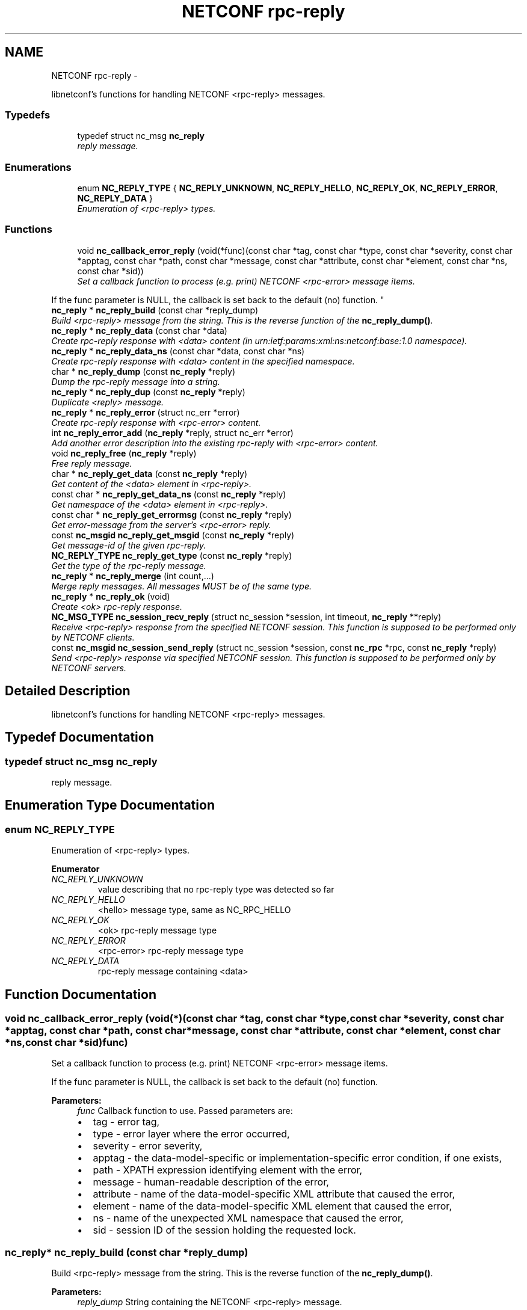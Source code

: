 .TH "NETCONF rpc-reply" 3 "Wed Jul 29 2015" "Version 0.10.0-35_trunk" "libnetconf" \" -*- nroff -*-
.ad l
.nh
.SH NAME
NETCONF rpc-reply \- 
.PP
libnetconf's functions for handling NETCONF <rpc-reply> messages\&.  

.SS "Typedefs"

.in +1c
.ti -1c
.RI "typedef struct nc_msg \fBnc_reply\fP"
.br
.RI "\fIreply message\&. \fP"
.in -1c
.SS "Enumerations"

.in +1c
.ti -1c
.RI "enum \fBNC_REPLY_TYPE\fP { \fBNC_REPLY_UNKNOWN\fP, \fBNC_REPLY_HELLO\fP, \fBNC_REPLY_OK\fP, \fBNC_REPLY_ERROR\fP, \fBNC_REPLY_DATA\fP }"
.br
.RI "\fIEnumeration of <rpc-reply> types\&. \fP"
.in -1c
.SS "Functions"

.in +1c
.ti -1c
.RI "void \fBnc_callback_error_reply\fP (void(*func)(const char *tag, const char *type, const char *severity, const char *apptag, const char *path, const char *message, const char *attribute, const char *element, const char *ns, const char *sid))"
.br
.RI "\fISet a callback function to process (e\&.g\&. print) NETCONF <rpc-error> message items\&.
.PP
If the func parameter is NULL, the callback is set back to the default (no) function\&. \fP"
.ti -1c
.RI "\fBnc_reply\fP * \fBnc_reply_build\fP (const char *reply_dump)"
.br
.RI "\fIBuild <rpc-reply> message from the string\&. This is the reverse function of the \fBnc_reply_dump()\fP\&. \fP"
.ti -1c
.RI "\fBnc_reply\fP * \fBnc_reply_data\fP (const char *data)"
.br
.RI "\fICreate rpc-reply response with <data> content (in urn:ietf:params:xml:ns:netconf:base:1\&.0 namespace)\&. \fP"
.ti -1c
.RI "\fBnc_reply\fP * \fBnc_reply_data_ns\fP (const char *data, const char *ns)"
.br
.RI "\fICreate rpc-reply response with <data> content in the specified namespace\&. \fP"
.ti -1c
.RI "char * \fBnc_reply_dump\fP (const \fBnc_reply\fP *reply)"
.br
.RI "\fIDump the rpc-reply message into a string\&. \fP"
.ti -1c
.RI "\fBnc_reply\fP * \fBnc_reply_dup\fP (const \fBnc_reply\fP *reply)"
.br
.RI "\fIDuplicate <reply> message\&. \fP"
.ti -1c
.RI "\fBnc_reply\fP * \fBnc_reply_error\fP (struct nc_err *error)"
.br
.RI "\fICreate rpc-reply response with <rpc-error> content\&. \fP"
.ti -1c
.RI "int \fBnc_reply_error_add\fP (\fBnc_reply\fP *reply, struct nc_err *error)"
.br
.RI "\fIAdd another error description into the existing rpc-reply with <rpc-error> content\&. \fP"
.ti -1c
.RI "void \fBnc_reply_free\fP (\fBnc_reply\fP *reply)"
.br
.RI "\fIFree reply message\&. \fP"
.ti -1c
.RI "char * \fBnc_reply_get_data\fP (const \fBnc_reply\fP *reply)"
.br
.RI "\fIGet content of the <data> element in <rpc-reply>\&. \fP"
.ti -1c
.RI "const char * \fBnc_reply_get_data_ns\fP (const \fBnc_reply\fP *reply)"
.br
.RI "\fIGet namespace of the <data> element in <rpc-reply>\&. \fP"
.ti -1c
.RI "const char * \fBnc_reply_get_errormsg\fP (const \fBnc_reply\fP *reply)"
.br
.RI "\fIGet error-message from the server's <rpc-error> reply\&. \fP"
.ti -1c
.RI "const \fBnc_msgid\fP \fBnc_reply_get_msgid\fP (const \fBnc_reply\fP *reply)"
.br
.RI "\fIGet message-id of the given rpc-reply\&. \fP"
.ti -1c
.RI "\fBNC_REPLY_TYPE\fP \fBnc_reply_get_type\fP (const \fBnc_reply\fP *reply)"
.br
.RI "\fIGet the type of the rpc-reply message\&. \fP"
.ti -1c
.RI "\fBnc_reply\fP * \fBnc_reply_merge\fP (int count,\&.\&.\&.)"
.br
.RI "\fIMerge reply messages\&. All messages MUST be of the same type\&. \fP"
.ti -1c
.RI "\fBnc_reply\fP * \fBnc_reply_ok\fP (void)"
.br
.RI "\fICreate <ok> rpc-reply response\&. \fP"
.ti -1c
.RI "\fBNC_MSG_TYPE\fP \fBnc_session_recv_reply\fP (struct nc_session *session, int timeout, \fBnc_reply\fP **reply)"
.br
.RI "\fIReceive <rpc-reply> response from the specified NETCONF session\&. This function is supposed to be performed only by NETCONF clients\&. \fP"
.ti -1c
.RI "const \fBnc_msgid\fP \fBnc_session_send_reply\fP (struct nc_session *session, const \fBnc_rpc\fP *rpc, const \fBnc_reply\fP *reply)"
.br
.RI "\fISend <rpc-reply> response via specified NETCONF session\&. This function is supposed to be performed only by NETCONF servers\&. \fP"
.in -1c
.SH "Detailed Description"
.PP 
libnetconf's functions for handling NETCONF <rpc-reply> messages\&. 


.SH "Typedef Documentation"
.PP 
.SS "typedef struct nc_msg \fBnc_reply\fP"

.PP
reply message\&. 
.SH "Enumeration Type Documentation"
.PP 
.SS "enum \fBNC_REPLY_TYPE\fP"

.PP
Enumeration of <rpc-reply> types\&. 
.PP
\fBEnumerator\fP
.in +1c
.TP
\fB\fINC_REPLY_UNKNOWN \fP\fP
value describing that no rpc-reply type was detected so far 
.TP
\fB\fINC_REPLY_HELLO \fP\fP
<hello> message type, same as NC_RPC_HELLO 
.TP
\fB\fINC_REPLY_OK \fP\fP
<ok> rpc-reply message type 
.TP
\fB\fINC_REPLY_ERROR \fP\fP
<rpc-error> rpc-reply message type 
.TP
\fB\fINC_REPLY_DATA \fP\fP
rpc-reply message containing <data> 
.SH "Function Documentation"
.PP 
.SS "void nc_callback_error_reply (void(*)(const char *tag, const char *type, const char *severity, const char *apptag, const char *path, const char *message, const char *attribute, const char *element, const char *ns, const char *sid)func)"

.PP
Set a callback function to process (e\&.g\&. print) NETCONF <rpc-error> message items\&.
.PP
If the func parameter is NULL, the callback is set back to the default (no) function\&. 
.PP
\fBParameters:\fP
.RS 4
\fIfunc\fP Callback function to use\&. Passed parameters are:
.IP "\(bu" 2
tag - error tag,
.IP "\(bu" 2
type - error layer where the error occurred,
.IP "\(bu" 2
severity - error severity,
.IP "\(bu" 2
apptag - the data-model-specific or implementation-specific error condition, if one exists,
.IP "\(bu" 2
path - XPATH expression identifying element with the error,
.IP "\(bu" 2
message - human-readable description of the error,
.IP "\(bu" 2
attribute - name of the data-model-specific XML attribute that caused the error,
.IP "\(bu" 2
element - name of the data-model-specific XML element that caused the error,
.IP "\(bu" 2
ns - name of the unexpected XML namespace that caused the error,
.IP "\(bu" 2
sid - session ID of the session holding the requested lock\&. 
.PP
.RE
.PP

.SS "\fBnc_reply\fP* nc_reply_build (const char *reply_dump)"

.PP
Build <rpc-reply> message from the string\&. This is the reverse function of the \fBnc_reply_dump()\fP\&. 
.PP
\fBParameters:\fP
.RS 4
\fIreply_dump\fP String containing the NETCONF <rpc-reply> message\&. 
.RE
.PP
\fBReturns:\fP
.RS 4
Complete reply structure used by libnetconf's functions\&. 
.RE
.PP

.SS "\fBnc_reply\fP* nc_reply_data (const char *data)"

.PP
Create rpc-reply response with <data> content (in urn:ietf:params:xml:ns:netconf:base:1\&.0 namespace)\&. 
.PP
\fBParameters:\fP
.RS 4
\fIdata\fP Serialized XML content of the <data> element for the <rpc-reply> message being created\&. 
.RE
.PP
\fBReturns:\fP
.RS 4
Created <rpc-reply> message\&. 
.RE
.PP

.SS "\fBnc_reply\fP* nc_reply_data_ns (const char *data, const char *ns)"

.PP
Create rpc-reply response with <data> content in the specified namespace\&. 
.PP
\fBParameters:\fP
.RS 4
\fIdata\fP Serialized XML content of the <data> element for the <rpc-reply> message being created\&. 
.br
\fIns\fP Default namespace for the data element\&. 
.RE
.PP
\fBReturns:\fP
.RS 4
Created <rpc-reply> message\&. 
.RE
.PP

.SS "char* nc_reply_dump (const \fBnc_reply\fP *reply)"

.PP
Dump the rpc-reply message into a string\&. 
.PP
\fBParameters:\fP
.RS 4
\fIreply\fP rpc-reply message\&. 
.RE
.PP
\fBReturns:\fP
.RS 4
String in XML format containing the NETCONF's <rpc-reply> element and all of its content\&. Caller is responsible for freeing the returned string with free()\&. 
.RE
.PP

.SS "\fBnc_reply\fP* nc_reply_dup (const \fBnc_reply\fP *reply)"

.PP
Duplicate <reply> message\&. 
.PP
\fBParameters:\fP
.RS 4
\fIreply\fP <reply> message to replicate\&. 
.RE
.PP
\fBReturns:\fP
.RS 4
Copy of the given <reply> message\&. 
.RE
.PP

.SS "\fBnc_reply\fP* nc_reply_error (struct nc_err *error)"

.PP
Create rpc-reply response with <rpc-error> content\&. 
.PP
\fBParameters:\fP
.RS 4
\fIerror\fP NETCONF error description structure for the reply message\&. From now, the error is connected with the reply and should not be used by the caller\&. 
.RE
.PP
\fBReturns:\fP
.RS 4
Created <rpc-reply> message\&. 
.RE
.PP

.SS "int nc_reply_error_add (\fBnc_reply\fP *reply, struct nc_err *error)"

.PP
Add another error description into the existing rpc-reply with <rpc-error> content\&. This function can be applied only to reply messages created by \fBnc_reply_error()\fP\&.
.PP
\fBParameters:\fP
.RS 4
\fIreply\fP Reply structure to which the given error description will be added\&. 
.br
\fIerror\fP NETCONF error description structure for the reply message\&. From now, the error is connected with the reply and should not be used by the caller\&. 
.RE
.PP
\fBReturns:\fP
.RS 4
0 on success, non-zero else\&. 
.RE
.PP

.SS "void nc_reply_free (\fBnc_reply\fP *reply)"

.PP
Free reply message\&. 
.PP
\fBParameters:\fP
.RS 4
\fIreply\fP reply message to free\&. 
.RE
.PP

.SS "char* nc_reply_get_data (const \fBnc_reply\fP *reply)"

.PP
Get content of the <data> element in <rpc-reply>\&. 
.PP
\fBParameters:\fP
.RS 4
\fIreply\fP rpc-reply message\&. 
.RE
.PP
\fBReturns:\fP
.RS 4
String with the content of the <data> element\&. Caller is responsible for freeing the returned string with free()\&. 
.RE
.PP

.SS "const char* nc_reply_get_data_ns (const \fBnc_reply\fP *reply)"

.PP
Get namespace of the <data> element in <rpc-reply>\&. 
.PP
\fBParameters:\fP
.RS 4
\fIreply\fP rpc-reply message\&. 
.RE
.PP
\fBReturns:\fP
.RS 4
Namespace of the <data> element\&. Do not free\&. 
.RE
.PP

.SS "const char* nc_reply_get_errormsg (const \fBnc_reply\fP *reply)"

.PP
Get error-message from the server's <rpc-error> reply\&. 
.PP
\fBParameters:\fP
.RS 4
\fIreply\fP rpc-reply message of the \fBNC_REPLY_ERROR\fP type\&. 
.RE
.PP
\fBReturns:\fP
.RS 4
String with the content of the <error-message> element\&. Referenced string is a part of the reply, so it can not be used after freeing the given reply\&. 
.RE
.PP

.SS "const \fBnc_msgid\fP nc_reply_get_msgid (const \fBnc_reply\fP *reply)"

.PP
Get message-id of the given rpc-reply\&. 
.PP
\fBParameters:\fP
.RS 4
\fIreply\fP rpc-reply message\&. 
.RE
.PP
\fBReturns:\fP
.RS 4
message-id of the given rpc-reply message\&. 
.RE
.PP

.SS "\fBNC_REPLY_TYPE\fP nc_reply_get_type (const \fBnc_reply\fP *reply)"

.PP
Get the type of the rpc-reply message\&. <rpc-reply> message can contain <ok>, <rpc-error> or <data>
.PP
\fBParameters:\fP
.RS 4
\fIreply\fP rpc-reply message 
.RE
.PP
\fBReturns:\fP
.RS 4
One of the \fBNC_REPLY_TYPE\fP\&. 
.RE
.PP

.SS "\fBnc_reply\fP* nc_reply_merge (intcount, \&.\&.\&.)"

.PP
Merge reply messages\&. All messages MUST be of the same type\&. Function merges a number of <rpc-reply> specified by the count parameter (at least 2) into one <rpc-reply> message which is returned as the result\&. When the merge is successful, all input messages are freed and MUST NOT be used after this call\&. Merge can fail only because of an invalid input parameter\&. In such a case, NULL is returned and input messages are left unchanged\&.
.PP
\fBParameters:\fP
.RS 4
\fIcount\fP Number of messages to merge 
.br
\fI\&.\&.\&.\fP Messages to merge (all are of nc_reply* type)\&. Total number of messages MUST be equal to count\&.
.RE
.PP
\fBReturns:\fP
.RS 4
Pointer to a new reply message with the merged content of the messages to merge\&. If an error occurs (due to the invalid input parameters), NULL is returned and the messages to merge are not freed\&. 
.RE
.PP

.SS "\fBnc_reply\fP* nc_reply_ok (void)"

.PP
Create <ok> rpc-reply response\&. 
.PP
\fBReturns:\fP
.RS 4
Created <rpc-reply> message\&. 
.RE
.PP

.SS "\fBNC_MSG_TYPE\fP nc_session_recv_reply (struct nc_session *session, inttimeout, \fBnc_reply\fP **reply)"

.PP
Receive <rpc-reply> response from the specified NETCONF session\&. This function is supposed to be performed only by NETCONF clients\&. 
.PP
\fBParameters:\fP
.RS 4
\fIsession\fP NETCONF session to use\&. 
.br
\fItimeout\fP Timeout in milliseconds, -1 for infinite timeout, 0 for non-blocking 
.br
\fIreply\fP Received <rpc-reply> 
.RE
.PP
\fBReturns:\fP
.RS 4
.IP "\(bu" 2
\fBNC_MSG_REPLY\fP - success, *reply points to the received <rpc-reply> message\&.
.IP "\(bu" 2
\fBNC_MSG_HELLO\fP - success, *reply points to the received <hello> message\&.
.IP "\(bu" 2
\fBNC_MSG_NONE\fP - success, but <rpc-reply> with error information was processed automatically using callback specified with \fBnc_callback_error_reply()\fP function\&. *reply was not changed\&.
.IP "\(bu" 2
\fBNC_MSG_UNKNOWN\fP - error occurred
.IP "\(bu" 2
\fBNC_MSG_NOTIFICATION\fP - <notification> message was received and enqueued to the internal queue until the \fBnc_session_recv_notif()\fP function is called\&. Caller is supposed to repeat the function call to receive another <rpc-reply> message\&.
.IP "\(bu" 2
\fBNC_MSG_WOULDBLOCK\fP - receiving timeouted without any received message\&. 
.PP
.RE
.PP

.SS "const \fBnc_msgid\fP nc_session_send_reply (struct nc_session *session, const \fBnc_rpc\fP *rpc, const \fBnc_reply\fP *reply)"

.PP
Send <rpc-reply> response via specified NETCONF session\&. This function is supposed to be performed only by NETCONF servers\&. This function IS thread safe\&.
.PP
\fBParameters:\fP
.RS 4
\fIsession\fP NETCONF session to use\&. 
.br
\fIrpc\fP <rpc> message which is request for the sending reply 
.br
\fIreply\fP <repc-reply> message to send\&. 
.RE
.PP
\fBReturns:\fP
.RS 4
0 on error,
.br
 message-id of sent message on success\&. 
.RE
.PP

.SH "Author"
.PP 
Generated automatically by Doxygen for libnetconf from the source code\&.
